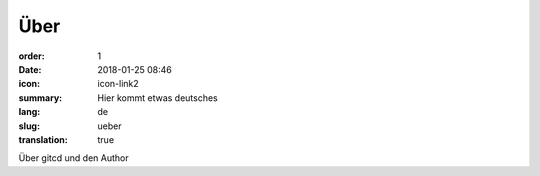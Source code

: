 Über
#################

:order: 1
:date: 2018-01-25 08:46
:icon: icon-link2
:summary: Hier kommt etwas deutsches
:lang: de
:slug: ueber
:translation: true

Über gitcd und den Author